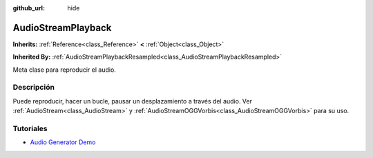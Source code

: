 :github_url: hide

.. Generated automatically by doc/tools/make_rst.py in Godot's source tree.
.. DO NOT EDIT THIS FILE, but the AudioStreamPlayback.xml source instead.
.. The source is found in doc/classes or modules/<name>/doc_classes.

.. _class_AudioStreamPlayback:

AudioStreamPlayback
===================

**Inherits:** :ref:`Reference<class_Reference>` **<** :ref:`Object<class_Object>`

**Inherited By:** :ref:`AudioStreamPlaybackResampled<class_AudioStreamPlaybackResampled>`

Meta clase para reproducir el audio.

Descripción
----------------------

Puede reproducir, hacer un bucle, pausar un desplazamiento a través del audio. Ver :ref:`AudioStream<class_AudioStream>` y :ref:`AudioStreamOGGVorbis<class_AudioStreamOGGVorbis>` para su uso.

Tutoriales
--------------------

- `Audio Generator Demo <https://godotengine.org/asset-library/asset/526>`__

.. |virtual| replace:: :abbr:`virtual (This method should typically be overridden by the user to have any effect.)`
.. |const| replace:: :abbr:`const (This method has no side effects. It doesn't modify any of the instance's member variables.)`
.. |vararg| replace:: :abbr:`vararg (This method accepts any number of arguments after the ones described here.)`
